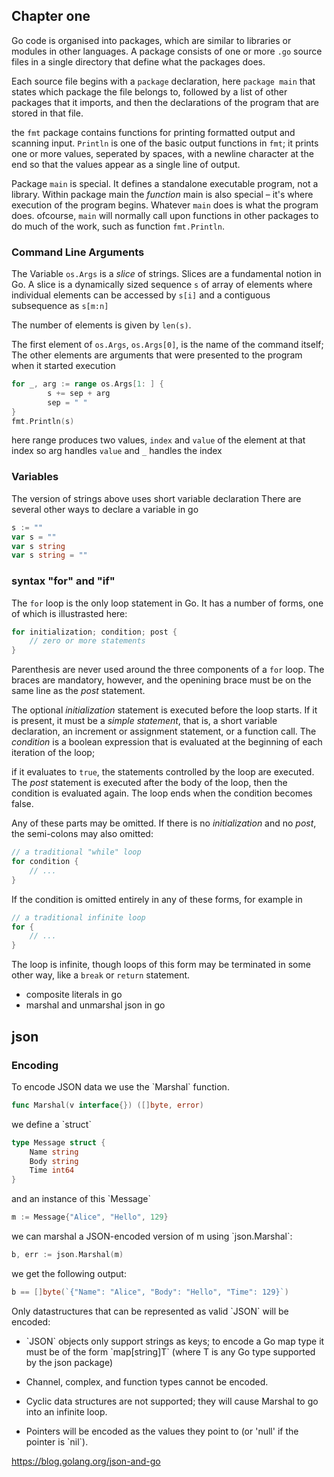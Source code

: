 #+OPTIONS: toc:nil
** Chapter one

Go code is organised into packages, which are similar to libraries
or modules in other languages. 
A package consists of one or more =.go= source files in a single 
directory that define what the packages does.

Each source file begins with a =package= declaration, here =package main=
that states which package the file belongs to, followed by a list of
other packages that it imports, and then the declarations of the
program that are stored in that file.

the =fmt= package contains functions for printing formatted output and
scanning input.
=Println= is one of the basic output functions in =fmt=;
it prints one or more values, seperated by spaces, with a newline
character at the end so that the values appear as a single line
of output.

Package =main= is special. It defines a standalone executable 
program, not a library.
Within package main the /function/ main is also special -- it's
where execution of the program begins.
Whatever =main= does is what the program does.
ofcourse, =main= will normally call upon functions in other packages
to do much of the work, such as function =fmt.Println=.


*** Command Line Arguments

The Variable =os.Args= is a /slice/ of strings.
Slices are a fundamental notion in Go.
A slice is a dynamically sized sequence ~s~ of array of elements
where individual elements can be accessed by ~s[i]~ and a 
contiguous subsequence as ~s[m:n]~

The number of elements is given by ~len(s)~.

The first element of ~os.Args~,
=os.Args[0]=, is the name of the command itself;
The other elements are arguments that were presented to the program
when it started execution


#+BEGIN_SRC go
for _, arg := range os.Args[1: ] {
        s += sep + arg
        sep = " "
}
fmt.Println(s)
#+END_SRC


here range produces two values, ~index~ and ~value~ of the element at that index
so arg handles =value= and =_= handles the index

*** Variables
The version of strings above uses short variable declaration
There are several other ways to declare a variable in go

#+BEGIN_SRC go
s := ""
var s = ""
var s string
var s string = ""
#+END_SRC
*** syntax "for" and "if"
The ~for~ loop is the only loop statement in Go. It has a number of forms,
one of which is illustrasted here:

#+BEGIN_SRC go
for initialization; condition; post {
    // zero or more statements
}
#+END_SRC

Parenthesis are never used around the three components of a ~for~ loop.
The braces are mandatory, however, and the openining brace must be on
the same line as the /post/ statement.


The optional /initialization/ statement is executed before the loop starts.
If it is present, it must be a /simple statement/, that is, a short
variable declaration, an increment or assignment statement, or a function
call. The /condition/ is a boolean expression that is evaluated at the
beginning of each iteration of the loop;

if it evaluates to ~true~, the statements controlled by the loop are executed.
The /post/ statement is executed after the body of the loop, then the 
condition is evaluated again. The loop ends when the condition becomes false.

Any of these parts may be omitted. If there is no /initialization/ and no
/post/, the semi-colons may also omitted:

#+BEGIN_SRC go
// a traditional "while" loop
for condition {
    // ...
}
#+END_SRC

If the condition is omitted entirely in any of these forms, for example in
#+BEGIN_SRC go
// a traditional infinite loop
for {
    // ...
}
#+END_SRC

The loop is infinite, though loops of this form may be terminated in
some other way, like a ~break~ or ~return~ statement.


- composite literals in go
- marshal and unmarshal json in go

** json
*** Encoding

To encode JSON data we use the `Marshal` function.

#+BEGIN_SRC go
func Marshal(v interface{}) ([]byte, error)
#+END_SRC

we define a `struct`

#+BEGIN_SRC go
type Message struct {
    Name string
    Body string
    Time int64
}
#+END_SRC

and an instance of this `Message`

#+BEGIN_SRC go
m := Message{"Alice", "Hello", 129}
#+END_SRC

we can marshal a JSON-encoded version of m using `json.Marshal`:

#+BEGIN_SRC go
b, err := json.Marshal(m)
#+END_SRC

we get the following output:

#+BEGIN_SRC go
b == []byte(`{"Name": "Alice", "Body": "Hello", "Time": 129}`)
#+END_SRC

Only datastructures that can be represented as valid `JSON` will be encoded:

- `JSON` objects only support strings as keys;
   to encode a Go map type it must be of the form `map[string]T` (where T is any Go type supported by the json package)

- Channel, complex, and function types cannot be encoded.

- Cyclic data structures are not supported; they will cause Marshal to go into an infinite loop.

- Pointers will be encoded as the values they point to (or 'null' if the pointer is `nil`).

https://blog.golang.org/json-and-go